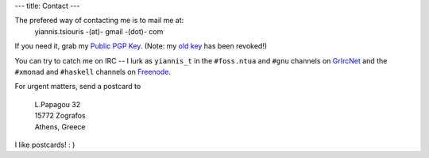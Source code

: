 ---
title: Contact
---

The prefered way of contacting me is to mail me at: 
   | yiannis.tsiouris -(at)- gmail -(dot)- com

If you need it, grab my `Public PGP Key
</files/yiannis_t.asc>`_. (Note: my `old key </files/old.asc>`_ has
been revoked!)

You can try to catch me on IRC -- I lurk as ``yiannis_t`` in the
``#foss.ntua`` and ``#gnu`` channels on GrIrcNet_ and the ``#xmonad`` and
``#haskell`` channels on Freenode_.

For urgent matters, send a postcard to

   | L.Papagou 32
   | 15772 Zografos
   | Athens, Greece

I like postcards! : )

.. _GrIrcNet: http://www.irc.gr/
.. _Freenode: http://freenode.net/
